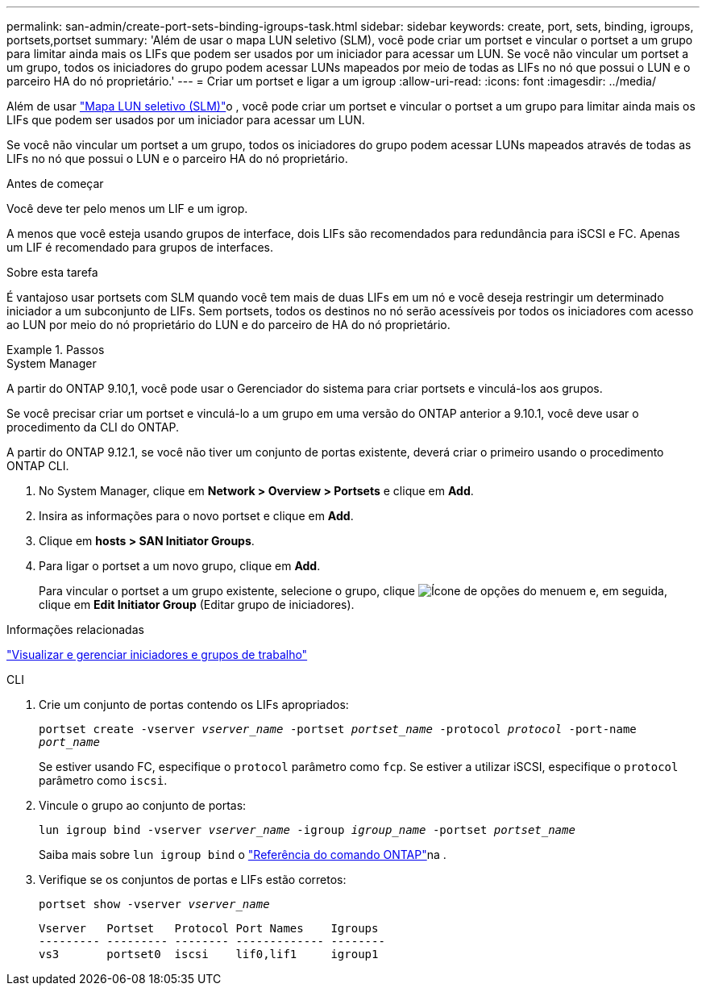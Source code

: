 ---
permalink: san-admin/create-port-sets-binding-igroups-task.html 
sidebar: sidebar 
keywords: create, port, sets, binding, igroups, portsets,portset 
summary: 'Além de usar o mapa LUN seletivo (SLM), você pode criar um portset e vincular o portset a um grupo para limitar ainda mais os LIFs que podem ser usados por um iniciador para acessar um LUN. Se você não vincular um portset a um grupo, todos os iniciadores do grupo podem acessar LUNs mapeados por meio de todas as LIFs no nó que possui o LUN e o parceiro HA do nó proprietário.' 
---
= Criar um portset e ligar a um igroup
:allow-uri-read: 
:icons: font
:imagesdir: ../media/


[role="lead"]
Além de usar link:selective-lun-map-concept.html["Mapa LUN seletivo (SLM)"]o , você pode criar um portset e vincular o portset a um grupo para limitar ainda mais os LIFs que podem ser usados por um iniciador para acessar um LUN.

Se você não vincular um portset a um grupo, todos os iniciadores do grupo podem acessar LUNs mapeados através de todas as LIFs no nó que possui o LUN e o parceiro HA do nó proprietário.

.Antes de começar
Você deve ter pelo menos um LIF e um igrop.

A menos que você esteja usando grupos de interface, dois LIFs são recomendados para redundância para iSCSI e FC. Apenas um LIF é recomendado para grupos de interfaces.

.Sobre esta tarefa
É vantajoso usar portsets com SLM quando você tem mais de duas LIFs em um nó e você deseja restringir um determinado iniciador a um subconjunto de LIFs. Sem portsets, todos os destinos no nó serão acessíveis por todos os iniciadores com acesso ao LUN por meio do nó proprietário do LUN e do parceiro de HA do nó proprietário.

.Passos
[role="tabbed-block"]
====
.System Manager
--
A partir do ONTAP 9.10,1, você pode usar o Gerenciador do sistema para criar portsets e vinculá-los aos grupos.

Se você precisar criar um portset e vinculá-lo a um grupo em uma versão do ONTAP anterior a 9.10.1, você deve usar o procedimento da CLI do ONTAP.

A partir do ONTAP 9.12.1, se você não tiver um conjunto de portas existente, deverá criar o primeiro usando o procedimento ONTAP CLI.

. No System Manager, clique em *Network > Overview > Portsets* e clique em *Add*.
. Insira as informações para o novo portset e clique em *Add*.
. Clique em *hosts > SAN Initiator Groups*.
. Para ligar o portset a um novo grupo, clique em *Add*.
+
Para vincular o portset a um grupo existente, selecione o grupo, clique image:icon_kabob.gif["Ícone de opções do menu"]em e, em seguida, clique em *Edit Initiator Group* (Editar grupo de iniciadores).



.Informações relacionadas
link:manage-san-initiators-task.html["Visualizar e gerenciar iniciadores e grupos de trabalho"]

--
.CLI
--
. Crie um conjunto de portas contendo os LIFs apropriados:
+
`portset create -vserver _vserver_name_ -portset _portset_name_ -protocol _protocol_ -port-name _port_name_`

+
Se estiver usando FC, especifique o `protocol` parâmetro como `fcp`. Se estiver a utilizar iSCSI, especifique o `protocol` parâmetro como `iscsi`.

. Vincule o grupo ao conjunto de portas:
+
`lun igroup bind -vserver _vserver_name_ -igroup _igroup_name_ -portset _portset_name_`

+
Saiba mais sobre `lun igroup bind` o link:https://docs.netapp.com/us-en/ontap-cli/lun-igroup-bind.html["Referência do comando ONTAP"^]na .

. Verifique se os conjuntos de portas e LIFs estão corretos:
+
`portset show -vserver _vserver_name_`

+
[listing]
----
Vserver   Portset   Protocol Port Names    Igroups
--------- --------- -------- ------------- --------
vs3       portset0  iscsi    lif0,lif1     igroup1
----


--
====